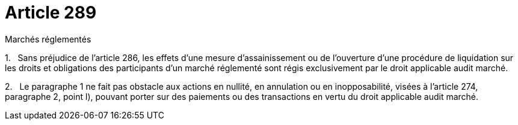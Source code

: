 = Article 289

Marchés réglementés

1.   Sans préjudice de l'article 286, les effets d'une mesure d'assainissement ou de l'ouverture d'une procédure de liquidation sur les droits et obligations des participants d'un marché réglementé sont régis exclusivement par le droit applicable audit marché.

2.   Le paragraphe 1 ne fait pas obstacle aux actions en nullité, en annulation ou en inopposabilité, visées à l'article 274, paragraphe 2, point l), pouvant porter sur des paiements ou des transactions en vertu du droit applicable audit marché.